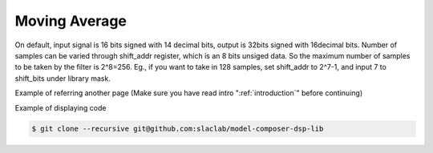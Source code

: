 .. _MovingAverage:

===================================
Moving Average
===================================
   .. image:: ../figs/movingaverage.PNG
     :width: 100
     :alt: Alternative text

On default, input signal is 16 bits signed with 14 decimal bits, output is 32bits signed with 16decimal bits. Number of samples can be varied through shift_addr register, which is an 8 bits unsiged data. So the maximum number of samples to be taken by the filter is 2^8=256. Eg., if you want to take in 128 samples, set shift_addr to 2^7-1, and input 7 to shift_bits under library mask.

Example of referring another page (Make sure you have read intro ":ref:`introduction`" before continuing)

Example of displaying code

.. code-block:: bash

  $ git clone --recursive git@github.com:slaclab/model-composer-dsp-lib
  
  
